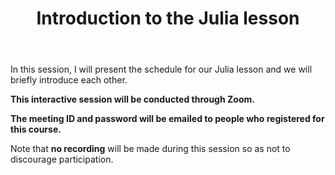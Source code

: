 #+title: Introduction to the Julia lesson
#+description: Zoom
#+colordes: #cc0066
#+slug: jl-01-intro
#+weight: 1

#+OPTIONS: toc:nil

In this session, I will present the schedule for our Julia lesson and we will briefly introduce each other.

#+BEGIN_zoombox
*This interactive session will be conducted through Zoom.*

*The meeting ID and password will be emailed to people who registered for this course.*
#+END_zoombox

Note that *no recording* will be made during this session so as not to discourage participation.
